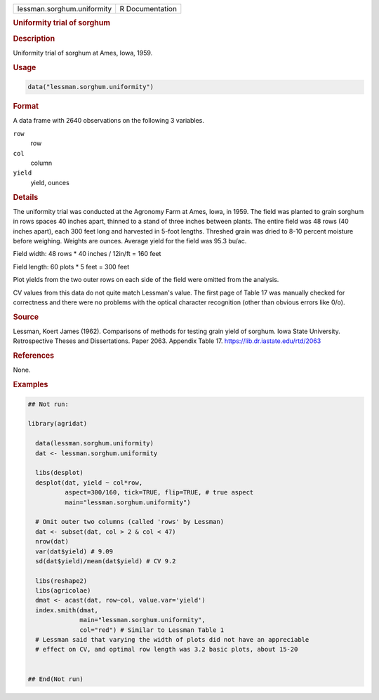 .. container::

   .. container::

      ========================== ===============
      lessman.sorghum.uniformity R Documentation
      ========================== ===============

      .. rubric:: Uniformity trial of sorghum
         :name: uniformity-trial-of-sorghum

      .. rubric:: Description
         :name: description

      Uniformity trial of sorghum at Ames, Iowa, 1959.

      .. rubric:: Usage
         :name: usage

      .. code:: R

         data("lessman.sorghum.uniformity")

      .. rubric:: Format
         :name: format

      A data frame with 2640 observations on the following 3 variables.

      ``row``
         row

      ``col``
         column

      ``yield``
         yield, ounces

      .. rubric:: Details
         :name: details

      The uniformity trial was conducted at the Agronomy Farm at Ames,
      Iowa, in 1959. The field was planted to grain sorghum in rows
      spaces 40 inches apart, thinned to a stand of three inches between
      plants. The entire field was 48 rows (40 inches apart), each 300
      feet long and harvested in 5-foot lengths. Threshed grain was
      dried to 8-10 percent moisture before weighing. Weights are
      ounces. Average yield for the field was 95.3 bu/ac.

      Field width: 48 rows \* 40 inches / 12in/ft = 160 feet

      Field length: 60 plots \* 5 feet = 300 feet

      Plot yields from the two outer rows on each side of the field were
      omitted from the analysis.

      CV values from this data do not quite match Lessman's value. The
      first page of Table 17 was manually checked for correctness and
      there were no problems with the optical character recognition
      (other than obvious errors like 0/o).

      .. rubric:: Source
         :name: source

      Lessman, Koert James (1962). Comparisons of methods for testing
      grain yield of sorghum. Iowa State University. Retrospective
      Theses and Dissertations. Paper 2063. Appendix Table 17.
      https://lib.dr.iastate.edu/rtd/2063

      .. rubric:: References
         :name: references

      None.

      .. rubric:: Examples
         :name: examples

      .. code:: R

         ## Not run: 

         library(agridat)
           
           data(lessman.sorghum.uniformity)
           dat <- lessman.sorghum.uniformity
           
           libs(desplot)
           desplot(dat, yield ~ col*row,
                   aspect=300/160, tick=TRUE, flip=TRUE, # true aspect
                   main="lessman.sorghum.uniformity")

           # Omit outer two columns (called 'rows' by Lessman)
           dat <- subset(dat, col > 2 & col < 47)
           nrow(dat)
           var(dat$yield) # 9.09
           sd(dat$yield)/mean(dat$yield) # CV 9.2

           libs(reshape2)
           libs(agricolae)
           dmat <- acast(dat, row~col, value.var='yield')
           index.smith(dmat,
                       main="lessman.sorghum.uniformity",
                       col="red") # Similar to Lessman Table 1
           # Lessman said that varying the width of plots did not have an appreciable
           # effect on CV, and optimal row length was 3.2 basic plots, about 15-20
           

         ## End(Not run)
